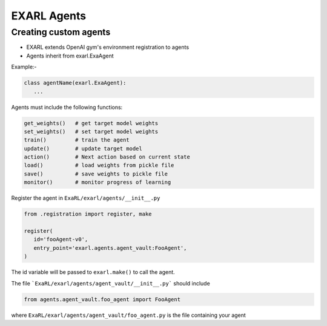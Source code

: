 EXARL Agents
============

Creating custom agents
----------------------

- EXARL extends OpenAI gym's environment registration to agents
- Agents inherit from exarl.ExaAgent

Example:-

.. code-block:: python

   class agentName(exarl.ExaAgent):
      ...

Agents must include the following functions:

.. code-block:: python

   get_weights()   # get target model weights
   set_weights()   # set target model weights
   train()         # train the agent
   update()        # update target model
   action()        # Next action based on current state
   load()          # load weights from pickle file
   save()          # save weights to pickle file
   monitor()       # monitor progress of learning

Register the agent in ``ExaRL/exarl/agents/__init__.py``

.. code-block:: python

   from .registration import register, make

   register(
      id='fooAgent-v0',
      entry_point='exarl.agents.agent_vault:FooAgent',
   )

The id variable will be passed to ``exarl.make()`` to call the agent.

The file ```ExaRL/exarl/agents/agent_vault/__init__.py``` should include

.. code-block:: python

   from agents.agent_vault.foo_agent import FooAgent

where ``ExaRL/exarl/agents/agent_vault/foo_agent.py`` is the file containing your agent
